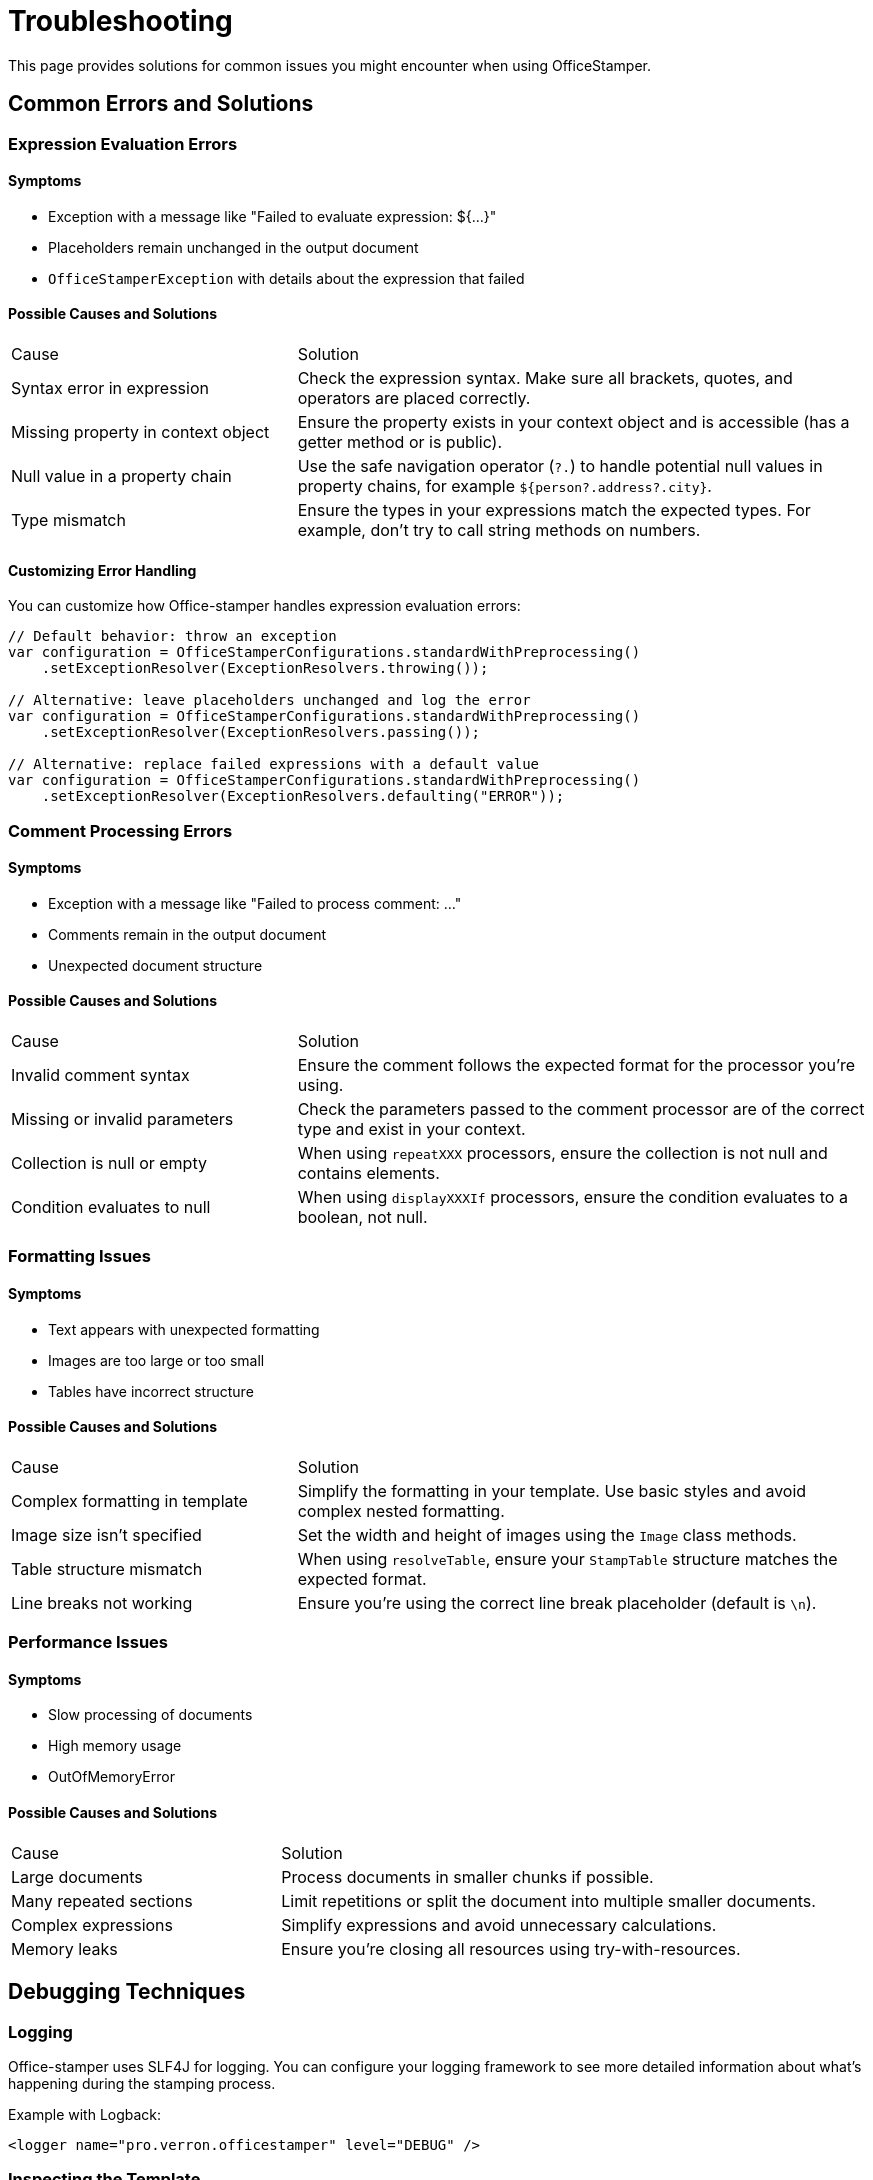 = Troubleshooting

This page provides solutions for common issues you might encounter when using OfficeStamper.

== Common Errors and Solutions

=== Expression Evaluation Errors

==== Symptoms
- Exception with a message like "Failed to evaluate expression: ${...}"
- Placeholders remain unchanged in the output document
- `OfficeStamperException` with details about the expression that failed

==== Possible Causes and Solutions

[cols="1,2"]
|===
| Cause | Solution
| Syntax error in expression | Check the expression syntax. Make sure all brackets, quotes, and operators are placed correctly.
| Missing property in context object | Ensure the property exists in your context object and is accessible (has a getter method or is public).
| Null value in a property chain | Use the safe navigation operator (`?.`) to handle potential null values in property chains, for example `${person?.address?.city}`.
| Type mismatch | Ensure the types in your expressions match the expected types. For example, don't try to call string methods on numbers.
|===

==== Customizing Error Handling

You can customize how Office-stamper handles expression evaluation errors:

[source,java]
----
// Default behavior: throw an exception
var configuration = OfficeStamperConfigurations.standardWithPreprocessing()
    .setExceptionResolver(ExceptionResolvers.throwing());

// Alternative: leave placeholders unchanged and log the error
var configuration = OfficeStamperConfigurations.standardWithPreprocessing()
    .setExceptionResolver(ExceptionResolvers.passing());

// Alternative: replace failed expressions with a default value
var configuration = OfficeStamperConfigurations.standardWithPreprocessing()
    .setExceptionResolver(ExceptionResolvers.defaulting("ERROR"));
----

=== Comment Processing Errors

==== Symptoms
- Exception with a message like "Failed to process comment: ..."
- Comments remain in the output document
- Unexpected document structure

==== Possible Causes and Solutions

[cols="1,2"]
|===
| Cause | Solution
| Invalid comment syntax | Ensure the comment follows the expected format for the processor you're using.
| Missing or invalid parameters | Check the parameters passed to the comment processor are of the correct type and exist in your context.
| Collection is null or empty | When using `repeatXXX` processors, ensure the collection is not null and contains elements.
| Condition evaluates to null | When using `displayXXXIf` processors, ensure the condition evaluates to a boolean, not null.
|===

=== Formatting Issues

==== Symptoms
- Text appears with unexpected formatting
- Images are too large or too small
- Tables have incorrect structure

==== Possible Causes and Solutions

[cols="1,2"]
|===
| Cause | Solution
| Complex formatting in template | Simplify the formatting in your template. Use basic styles and avoid complex nested formatting.
| Image size isn't specified | Set the width and height of images using the `Image` class methods.
| Table structure mismatch | When using `resolveTable`, ensure your `StampTable` structure matches the expected format.
| Line breaks not working | Ensure you're using the correct line break placeholder (default is `\n`).
|===

=== Performance Issues

==== Symptoms
- Slow processing of documents
- High memory usage
- OutOfMemoryError

==== Possible Causes and Solutions

[cols="1,2"]
|===
| Cause | Solution
| Large documents | Process documents in smaller chunks if possible.
| Many repeated sections | Limit repetitions or split the document into multiple smaller documents.
| Complex expressions | Simplify expressions and avoid unnecessary calculations.
| Memory leaks | Ensure you're closing all resources using try-with-resources.
|===

== Debugging Techniques

=== Logging

Office-stamper uses SLF4J for logging.
You can configure your logging framework to see more detailed information about what's happening during the stamping process.

Example with Logback:

[source,xml]
----
<logger name="pro.verron.officestamper" level="DEBUG" />
----

=== Inspecting the Template

Sometimes issues arise from the template itself. You can:

1. Open the .docx file in Word
2. Check for hidden text or fields that might interfere with expressions.
3. Verify that comments are correctly attached to the intended paragraphs or elements.
4. Simplify complex formatting

=== Examining the Context Object

Make sure your context object contains all the expected properties, and they have the correct values:

[source,java]
----
void main(){
    // Before stamping, log the context object
    System.out.println("Context: " + context);

    // Or create a simple test to verify properties
    assert context.getPerson().getName() != null : "Person name is null";
}
----

=== Creating a Minimal Reproduction

If you're having trouble identifying the issue, try creating a minimal reproduction:

1. Start with a plain template and context
2. Add element one by one until the issue appears
3. This helps isolate exactly what's causing the problem

== Getting Help

If you're still having issues after trying the solutions above:

1. Check the link:https://github.com/verronpro/docx-stamper/issues[GitHub Issues] to see if someone else has reported the same problem.
2. Create a new issue with:
   - A minimal reproduction of the problem
   - Your template document (if possible)
   - The code you're using to stamp the document
   - The full stack trace of any exceptions
   - Expected versus actual output

== Next Steps

* Return to the link:index.html[Documentation Home]
* Check the link:release-notes.html[Release Notes] for known issues in your version
* See the link:contributing.html[Contributing] guide if you want to help improve Office-stamper
